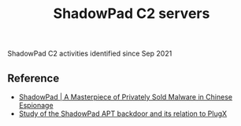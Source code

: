 #+OPTIONS: ^:{}

#+TITLE: ShadowPad C2 servers

ShadowPad C2 activities identified since Sep 2021

** Reference

- [[https://www.sentinelone.com/labs/shadowpad-a-masterpiece-of-privately-sold-malware-in-chinese-espionage/][ShadowPad | A Masterpiece of Privately Sold Malware in Chinese Espionage]]
- [[https://st.drweb.com/static/new-www/news/2020/october/Study_of_the_ShadowPad_APT_backdoor_and_its_relation_to_PlugX_en.pdf][Study of the ShadowPad APT backdoor and its relation to PlugX]]
